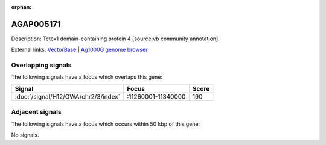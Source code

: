 :orphan:

AGAP005171
=============





Description: Tctex1 domain-containing protein 4 [source:vb community annotation].

External links:
`VectorBase <https://www.vectorbase.org/Anopheles_gambiae/Gene/Summary?g=AGAP005171>`_ |
`Ag1000G genome browser <https://www.malariagen.net/apps/ag1000g/phase1-AR3/index.html?genome_region=2L:11337707-11346317#genomebrowser>`_

Overlapping signals
-------------------

The following signals have a focus which overlaps this gene:



.. cssclass:: table-hover
.. csv-table::
    :widths: auto
    :header: Signal,Focus,Score

    :doc:`/signal/H12/GWA/chr2/3/index`,":11260001-11340000",190
    



Adjacent signals
----------------

The following signals have a focus which occurs within 50 kbp of this gene:



No signals.


